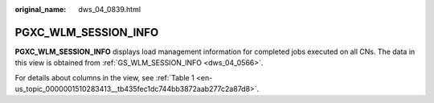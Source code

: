 :original_name: dws_04_0839.html

.. _dws_04_0839:

PGXC_WLM_SESSION_INFO
=====================

**PGXC_WLM_SESSION_INFO** displays load management information for completed jobs executed on all CNs. The data in this view is obtained from :ref:`GS_WLM_SESSION_INFO <dws_04_0566>`.

For details about columns in the view, see :ref:`Table 1 <en-us_topic_0000001510283413__tb435fec1dc744bb3872aab277c2a87d8>`.

